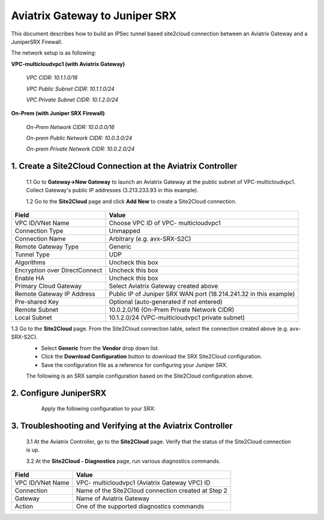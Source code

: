 ============================================
Aviatrix Gateway to Juniper SRX
============================================

This document describes how to build an IPSec tunnel based site2cloud connection between an Aviatrix Gateway and a JuniperSRX Firewall.

The network setup is as following:

**VPC-multicloudvpc1 (with Aviatrix Gateway)**

    *VPC CIDR: 10.1.1.0/16*

    *VPC Public Subnet CIDR: 10.1.1.0/24*

    *VPC Private Subnet CIDR: 10.1.2.0/24*

**On-Prem (with Juniper SRX Firewall)**

    *On-Prem Network CIDR: 10.0.0.0/16*

    *On-prem Public Network CIDR: 10.0.3.0/24*

    *On-prem Private Network CIDR: 10.0.2.0/24*

1. Create a Site2Cloud Connection at the Aviatrix Controller
======================================================

 1.1 Go to **Gateway->New Gateway** to launch an Aviatrix Gateway at the public subnet of VPC-multicloudvpc1. Collect Gateway's public IP addresses (3.213.233.93 in this example).
   |image1|
 1.2 Go to the **Site2Cloud** page and click **Add New** to create a Site2Cloud connection.

===============================     =================================================================
  **Field**                         **Value**
===============================     =================================================================
  VPC ID/VNet Name                  Choose VPC ID of VPC- multicloudvpc1
  Connection Type                   Unmapped
  Connection Name                   Arbitrary (e.g. avx-SRX-S2C)
  Remote Gateway Type               Generic
  Tunnel Type                       UDP
  Algorithms                        Uncheck this box
  Encryption over DirectConnect     Uncheck this box
  Enable HA                         Uncheck this box
  Primary Cloud Gateway             Select Aviatrix Gateway created above
  Remote Gateway IP Address         Public IP of Juniper SRX WAN port (18.214.241.32 in this example)
  Pre-shared Key                    Optional (auto-generated if not entered)
  Remote Subnet                     10.0.2.0/16 (On-Prem Private Network CIDR)
  Local Subnet                      10.1.2.0/24 (VPC-multicloudvpc1 private subnet)
===============================     =================================================================
1.3 Go to the **Site2Cloud** page. From the Site2Cloud connection table, select the connection created above (e.g. avx-SRX-S2C).
     - Select **Generic** from the **Vendor** drop down list.
     - Click the **Download Configuration** button to download the SRX Site2Cloud configuration.
     - Save the configuration file as a reference for configuring your Juniper SRX.
     |image2|

     The following is an SRX sample configuration based on the Site2Cloud configuration above.

     |image3|

2. Configure JuniperSRX
=======================
     Apply the following configuration to your SRX:
  .. raw:: html

    <iframe src="https://s3-us-west-2.amazonaws.com/aviatrix-download/docs/srx_site2cloud.txt" height="300px" width="100%"></iframe>


3. Troubleshooting and Verifying at the Aviatrix Controller
========================================================

 3.1 At the Aviatrix Controller, go to the **Site2Cloud** page. Verify that the status of the Site2Cloud connection is up.
     |image4|

 3.2 At the **Site2Cloud - Diagnostics** page, run various diagnostics commands.

===============================     =================================================================
  **Field**                         **Value**
===============================     =================================================================
  VPC ID/VNet Name                  VPC- multicloudvpc1 (Aviatrix Gateway VPC) ID
  Connection                        Name of the Site2Cloud connection created at Step 2
  Gateway                           Name of Aviatrix Gateway
  Action                            One of the supported diagnostics commands
===============================     =================================================================

.. |image1| image:: ./site2cloud_JuniperSRX_media/JuniperS2C1.png
    :width: 100%
.. |image2| image:: ./site2cloud_JuniperSRX_media/JuniperS2C2.png
    :width: 100%
.. |image3| image:: ./site2cloud_JuniperSRX_media/JuniperS2C3.png
    :width: 100%
.. |image4| image:: ./site2cloud_JuniperSRX_media/JuniperS2C4.png
    :width: 100%

